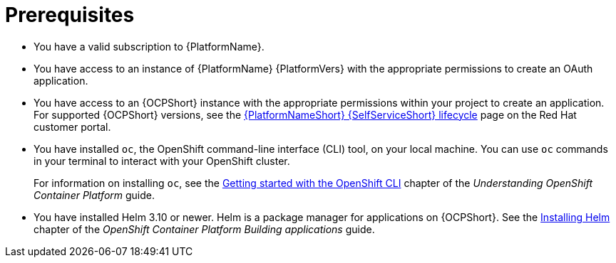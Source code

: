 :_mod-docs-content-type: CONCEPT

[id="self-service-installation-prereqs_{context}"]
= Prerequisites

[role="_abstract"]
* You have a valid subscription to {PlatformName}.
* You have access to an instance of {PlatformName} {PlatformVers} with the appropriate permissions to create an OAuth application.
* You have access to an {OCPShort} instance with the appropriate permissions within your project to create an application.
For supported {OCPShort} versions, see the
link:https://access.redhat.com/page/ansible-automation-platform-self-service-automation-portal-lifecycle[{PlatformNameShort} {SelfServiceShort} lifecycle]
page on the Red Hat customer portal.
* You have installed `oc`, the OpenShift command-line interface (CLI) tool, on your local machine.
You can use `oc` commands in your terminal to interact with your OpenShift cluster. 
+
For information on installing `oc`, see the
link:https://docs.redhat.com/en/documentation/openshift_container_platform/4.18/html/cli_tools/openshift-cli-oc#cli-getting-started[Getting started with the OpenShift CLI]
chapter of the _Understanding OpenShift Container Platform_ guide.
* You have installed Helm 3.10 or newer. Helm is a package manager for applications on {OCPShort}.
See the link:https://docs.redhat.com/en/documentation/openshift_container_platform/4.18/html/building_applications/working-with-helm-charts#installing-helm[Installing Helm]
chapter of the _OpenShift Container Platform Building applications_ guide.

